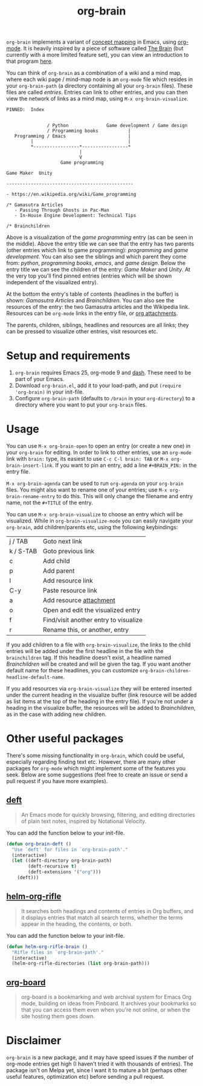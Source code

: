 #+TITLE:org-brain

=org-brain= implements a variant of [[https://en.wikipedia.org/wiki/Concept_map][concept mapping]] in Emacs, using [[http://orgmode.org/][org-mode]]. It is heavily inspired by a piece of software called [[http://thebrain.com/][The Brain]] (but currently with a more limited feature set), you can view an introduction to that program [[https://www.youtube.com/watch?v=GFqLUBKCFdA][here]].

You can think of =org-brain= as a combination of a wiki and a mind map, where each wiki page / mind-map node is an =org-mode= file which resides in your =org-brain-path= (a directory containing all your =org-brain= files). These files are called /entries/. Entries can link to other entries, and you can then view the network of links as a mind map, using =M-x org-brain-visualize=.

#+BEGIN_EXAMPLE
PINNED:  Index


               / Python              Game development / Game design
               / Programming books           |
   Programming / Emacs                       |
         |                                   |
         *-----------------*-----------------*
                           |
                           V
                    Game programming

Game Maker  Unity

-----------------------------------------------

- https://en.wikipedia.org/wiki/Game_programming

/* Gamasutra Articles
   - Passing Through Ghosts in Pac-Man
   - In-House Engine Development: Technical Tips

/* Brainchildren
#+END_EXAMPLE

Above is a visualization of the /game programming/ entry (as can be seen in the middle). Above the entry title we can see that the entry has two parents (other entries which link to game programming): /programming/ and /game development/. You can also see the siblings and which parent they come from: /python/, /programming books/, /emacs/, and /game design/. Below the entry title we can see the children of the entry: /Game Maker/ and /Unity/. At the very top you'll find pinned entries (entries which will be shown independent of the visualized entry).

At the bottom the entry's table of contents (headlines in the buffer) is shown: /Gamasutra Articles/ and /Brainchildren/. You can also see the resources of the entry: the two Gamasutra articles and the Wikipedia link. Resources can be =org-mode= links in the entry file, or [[http://orgmode.org/manual/Attachments.html][org attachments]].

The parents, children, siblings, headlines and resources are all links; they can be pressed to visualize other entries, visit resources etc.

* Setup and requirements

1. =org-brain= requires Emacs 25, org-mode 9 and [[https://github.com/magnars/dash.el][dash]]. These need to be part of your Emacs.
2. Download =org-brain.el=, add it to your load-path, and put =(require 'org-brain)= in your init-file.
3. Configure =org-brain-path= (defaults to =/brain= in your =org-directory=) to a directory where you want to put your =org-brain= files.

* Usage

You can use =M-x org-brain-open= to open an entry (or create a new one) in your =org-brain= for editing. In order to link to other entries, use an =org-mode= link with =brain:= type, its easiest to use =C-c C-l brain: TAB= or =M-x org-brain-insert-link=. If you want to pin an entry, add a line =#+BRAIN_PIN:= in the entry file.

=M-x org-brain-agenda= can be used to run =org-agenda= on your =org-brain= files. You might also want to rename one of your entries; use =M-x org-brain-rename-entry= to do this. This will only change the filename and entry name, not the =#+TITLE= of the entry.

You can use =M-x org-brain-visualize= to choose an entry which will be visualized. While in =org-brain-visualize-mode= you can easily navigate your =org-brain=, add children/parents etc, using the following keybindings:

| j / TAB   | Goto next link                        |
| k / S-TAB | Goto previous link                    |
| c         | Add child                             |
| p         | Add parent                            |
| l         | Add resource link                     |
| C-y       | Paste resource link                   |
| a         | Add resource [[http://orgmode.org/manual/Attachments.html][attachment]]               |
| o         | Open and edit the visualized entry    |
| f         | Find/visit another entry to visualize |
| r         | Rename this, or another, entry        |

If you add children to a file with =org-brain-visualize=, the links to the child entries will be added under the first headline in the file with the =brainchildren= tag. If this headline doesn't exist, a headline named /Brainchildren/ will be created and will be given the tag. If you want another default name for these headlines, you can customize =org-brain-children-headline-default-name=.

If you add resources via =org-brain-visualize= they will be entered inserted under the current heading in the visualize buffer (link resource will be added as list items at the top of the heading in the entry file). If you're not under a heading in the visualize buffer, the resources will be added to /Brainchildren/, as in the case with adding new children.

* Other useful packages

There's some missing functionality in =org-brain=, which could be useful, especially regarding finding text etc. However, there are many other packages for =org-mode= which might implement some of the features you seek. Below are some suggestions (feel free to create an issue or send a pull request if you have more examples).

** [[http://jblevins.org/projects/deft/][deft]]

#+BEGIN_QUOTE
An Emacs mode for quickly browsing, filtering, and editing directories of plain text notes, inspired by Notational Velocity.
#+END_QUOTE

You can add the function below to your init-file.

#+BEGIN_SRC emacs-lisp
  (defun org-brain-deft ()
    "Use `deft' for files in `org-brain-path'."
    (interactive)
    (let ((deft-directory org-brain-path)
          (deft-recursive t)
          (deft-extensions '("org")))
      (deft)))
#+END_SRC

** [[https://github.com/alphapapa/helm-org-rifle][helm-org-rifle]]

#+BEGIN_QUOTE
It searches both headings and contents of entries in Org buffers, and it displays entries that match all search terms, whether the terms appear in the heading, the contents, or both.
#+END_QUOTE

You can add the function below to your init-file.

#+BEGIN_SRC emacs-lisp
  (defun helm-org-rifle-brain ()
    "Rifle files in `org-brain-path'."
    (interactive)
    (helm-org-rifle-directories (list org-brain-path)))
#+END_SRC

** [[https://github.com/scallywag/org-board][org-board]]

#+BEGIN_QUOTE
org-board is a bookmarking and web archival system for Emacs Org mode, building on ideas from Pinboard. It archives your bookmarks so that you can access them even when you're not online, or when the site hosting them goes down.
#+END_QUOTE

* Disclaimer

=org-brain= is a new package, and it may have speed issues if the number of org-mode entries get high (I haven't tried it with thousands of entries). The package isn't on Melpa yet, since I want it to mature a bit (perhaps other useful features, optimization etc) before sending a pull request.
